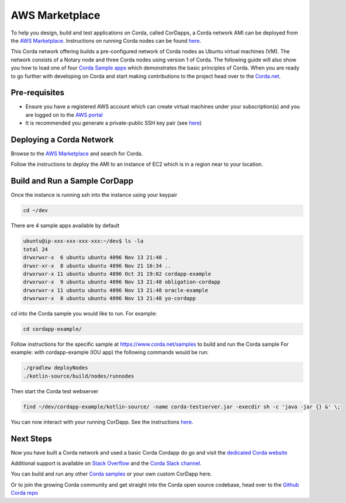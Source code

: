 AWS Marketplace
===============

To help you design, build and test applications on Corda, called CorDapps, a Corda network AMI can be deployed from the `AWS Marketplace <https://aws.amazon.com/marketplace/pp/B077PG9SP5>`__. Instructions on running Corda nodes can be found `here <https://docs.corda.net/deploying-a-node.html>`_.

This Corda network offering builds a pre-configured network of Corda nodes as Ubuntu virtual machines (VM). The network consists of a Notary node and three Corda nodes using version 1 of Corda. The following guide will also show you how to load one of four `Corda Sample apps <https://www.corda.net/samples>`_ which demonstrates the basic principles of Corda. When you are ready to go further with developing on Corda and start making contributions to the project head over to the `Corda.net <https://www.corda.net/>`_.

Pre-requisites
--------------
* Ensure you have a registered AWS account which can create virtual machines under your subscription(s) and you are logged on to the `AWS portal <https://console.aws.amazon.com>`_
* It is recommended you generate a private-public SSH key pair (see `here <https://www.digitalocean.com/community/tutorials/how-to-set-up-ssh-keys--2/>`__)


Deploying a Corda Network
-------------------------

Browse to the `AWS Marketplace <https://aws.amazon.com/marketplace>`__ and search for Corda.

Follow the instructions to deploy the AMI to an instance of EC2 which is in a region near to your location.

Build and Run a Sample CorDapp
------------------------------
Once the instance is running ssh into the instance using your keypair

.. sourcecode:: shell

    cd ~/dev

There are 4 sample apps available by default

.. sourcecode:: shell

    ubuntu@ip-xxx-xxx-xxx-xxx:~/dev$ ls -la
    total 24
    drwxrwxr-x  6 ubuntu ubuntu 4096 Nov 13 21:48 .
    drwxr-xr-x  8 ubuntu ubuntu 4096 Nov 21 16:34 ..
    drwxrwxr-x 11 ubuntu ubuntu 4096 Oct 31 19:02 cordapp-example
    drwxrwxr-x  9 ubuntu ubuntu 4096 Nov 13 21:48 obligation-cordapp
    drwxrwxr-x 11 ubuntu ubuntu 4096 Nov 13 21:48 oracle-example
    drwxrwxr-x  8 ubuntu ubuntu 4096 Nov 13 21:48 yo-cordapp

cd into the Corda sample you would like to run. For example:

.. sourcecode:: shell

    cd cordapp-example/

Follow instructions for the specific sample at https://www.corda.net/samples to build and run the Corda sample
For example: with cordapp-example (IOU app) the following commands would be run:

.. sourcecode:: shell

    ./gradlew deployNodes
    ./kotlin-source/build/nodes/runnodes

Then start the Corda test webserver

.. sourcecode:: shell

    find ~/dev/cordapp-example/kotlin-source/ -name corda-testserver.jar -execdir sh -c 'java -jar {} &' \;

You can now interact with your running CorDapp. See the instructions `here <https://docs.corda.net/tutorial-cordapp.html#via-http>`__.

Next Steps
----------
Now you have built a Corda network and used a basic Corda Cordapp do go and visit the `dedicated Corda website <https://www.corda.net>`_

Additional support is available on `Stack Overflow <https://stackoverflow.com/questions/tagged/corda>`_ and the `Corda Slack channel <https://slack.corda.net/>`_.

You can build and run any other `Corda samples <https://www.corda.net/samples>`_ or your own custom CorDapp here.

Or to join the growing Corda community and get straight into the Corda open source codebase, head over to the `Github Corda repo <https://www.github.com/corda>`_
